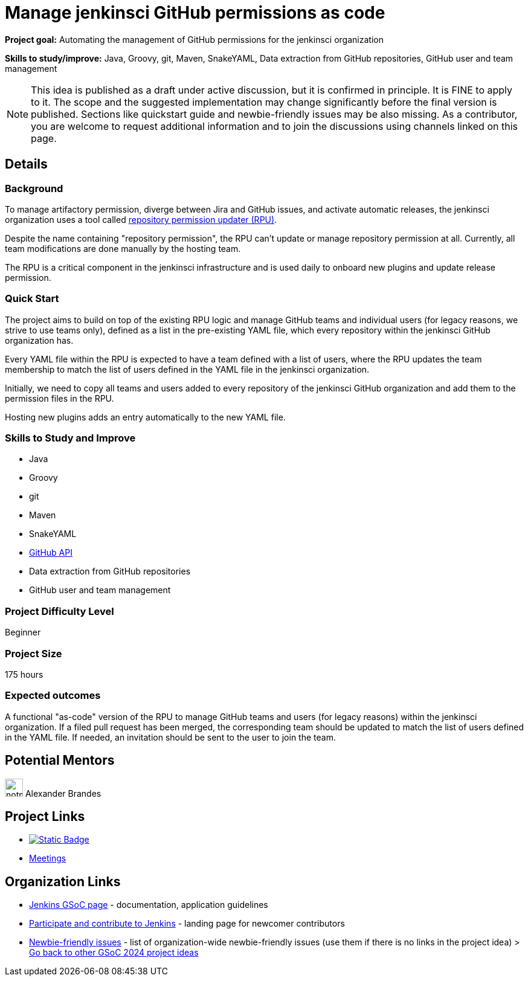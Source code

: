 = Manage jenkinsci GitHub permissions as code
// goal: "Automating the management of GitHub permissions for the jenkinsci organization"
// category: Tools
// year: 2024
// status: draft
// sig: infra
// skills:
// - Java
// - Groovy
// - git
// - Maven
// - SnakeYAML
// - Data extraction from GitHub repositories
// - GitHub user and team management
// mentors:
// - "notmyfault"
// links:
//   emailThread: https://community.jenkins.io/t/gsoc-2024-project-idea-manage-jenkinsci-github-permissions-as-code/11186
//   gitter: gsoc2024-rpu:matrix.org
//   meetings: /projects/gsoc/#office-hours
// ---

*Project goal:* Automating the management of GitHub permissions for the jenkinsci organization

*Skills to study/improve:* Java, Groovy, git, Maven, SnakeYAML, Data extraction from GitHub repositories, GitHub user and team management

NOTE: This idea is published as a draft under active discussion, but it is confirmed in principle. It is FINE to apply to it. The scope and the suggested implementation may change significantly before the final version is published. Sections like quickstart guide and newbie-friendly issues may be also missing. As a contributor, you are welcome to request additional information and to join the discussions using channels linked on this page.

== Details 
=== Background

To manage artifactory permission, diverge between Jira and GitHub issues, and activate automatic releases, the jenkinsci organization uses a tool called https://github.com/jenkins-infra/repository-permissions-updater/[repository permission updater (RPU)].

Despite the name containing "repository permission", the RPU can't update or manage repository permission at all.
Currently, all team modifications are done manually by the hosting team.

The RPU is a critical component in the jenkinsci infrastructure and is used daily to onboard new plugins and update release permission.

=== Quick Start

The project aims to build on top of the existing RPU logic and manage GitHub teams and individual users (for legacy reasons, we strive to use teams only), defined as a list in the pre-existing YAML file, which every repository within the jenkinsci GitHub organization has.

Every YAML file within the RPU is expected to have a team defined with a list of users, where the RPU updates the team membership to match the list of users defined in the YAML file in the jenkinsci organization.

Initially, we need to copy all teams and users added to every repository of the jenkinsci GitHub organization and add them to the permission files in the RPU.

Hosting new plugins adds an entry automatically to the new YAML file.

=== Skills to Study and Improve

* Java
* Groovy
* git
* Maven
* SnakeYAML
* https://github.com/hub4j/github-api[GitHub API]
* Data extraction from GitHub repositories
* GitHub user and team management

=== Project Difficulty Level

Beginner

=== Project Size

175 hours

=== Expected outcomes

A functional "as-code" version of the RPU to manage GitHub teams and users (for legacy reasons) within the jenkinsci organization.
If a filed pull request has been merged, the corresponding team should be updated to match the list of users defined in the YAML file.
If needed, an invitation should be sent to the user to join the team.


== Potential Mentors

[.avatar]
image:images:ROOT:avatars/notmyfault.jpg[,width=30,height=30] Alexander Brandes

== Project Links

* image:https://img.shields.io/badge/gitter-join_chat-light_green?link=https%3A%2F%2Fapp.gitter.im%2F%23%2Froom%2F%23jenkinsci_role-strategy-plugin%3Agitter.im[Static Badge,link=https://app.gitter.im/#/room/#gsoc2024-rpu:matrix.org]
* xref:gsoc:index.adoc#office-hours[Meetings]

== Organization Links 

* xref:gsoc:index.adoc[Jenkins GSoC page] - documentation, application guidelines
* xref:community:ROOT:index.adoc[Participate and contribute to Jenkins] - landing page for newcomer contributors
* https://issues.jenkins.io/issues/?jql=project%20%3D%20JENKINS%20AND%20status%20in%20(Open%2C%20%22In%20Progress%22%2C%20Reopened)%20AND%20labels%20%3D%20newbie-friendly%20[Newbie-friendly issues] - list of organization-wide newbie-friendly issues (use them if there is no links in the project idea)
> xref:2024/project-ideas.adoc[Go back to other GSoC 2024 project ideas]
